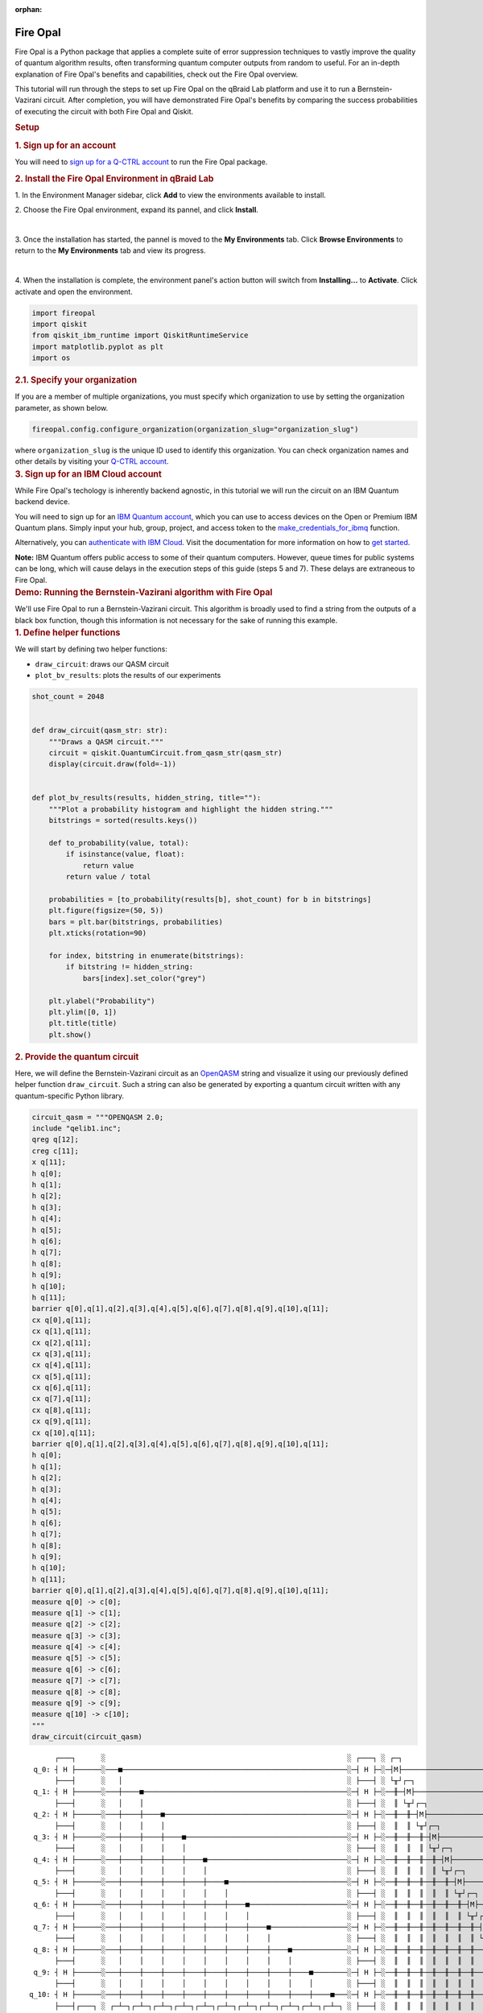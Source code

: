 :orphan:

.. _lab_fire_opal:

Fire Opal
-----------

.. image:: ../_static/environments/env_fire_opal_qbraid.png
    :align: right
    :width: 300px
    :alt: Fire Opal
    :target: javascript:void(0);

Fire Opal is a Python package that applies a complete suite of error
suppression techniques to vastly improve the quality of quantum
algorithm results, often transforming quantum computer outputs from
random to useful. For an in-depth explanation of Fire Opal's benefits
and capabilities, check out the Fire Opal overview.

This tutorial will run through the steps to set up Fire Opal on the qBraid Lab platform and use
it to run a Bernstein-Vazirani circuit. After completion, you will
have demonstrated Fire Opal's benefits by comparing the success
probabilities of executing the circuit with both Fire Opal and
Qiskit.

.. container:: cell markdown
   :name: 5d1fff91

   .. rubric:: Setup
      :name: setup

   .. rubric:: 1. Sign up for an account
      :name: 1-sign-up-for-an-account

   You will need to `sign up for a Q-CTRL
   account <https://q-ctrl.com/fire-opal>`__ to run the Fire Opal
   package.

   .. rubric:: 2. Install the Fire Opal Environment in qBraid Lab
      :name: 2-install-fire-opal

   \1. In the Environment Manager sidebar, click **Add** to view the environments available to install.

   \2. Choose the Fire Opal environment, expand its pannel, and click **Install**.

   .. image:: ../_static/environments/env_install_fire_opal.png
      :width: 90%
      :alt: Install environment
      :target: javascript:void(0);
   
   |

   \3. Once the installation has started, the pannel is moved to the **My Environments** tab.
   Click **Browse Environments** to return to the **My Environments** tab and view its progress.

   .. image:: ../_static/environments/env_installing_fire_opal.png
      :width: 90%
      :alt: Installing environment progress bar
      :target: javascript:void(0);
   
   |

   \4. When the installation is complete, the environment panel's action button will switch from
   **Installing...** to **Activate**. Click activate and open the environment.

.. container:: cell code
   :name: e69b7bc9

   .. code:: python

      import fireopal
      import qiskit
      from qiskit_ibm_runtime import QiskitRuntimeService
      import matplotlib.pyplot as plt
      import os

.. container:: cell markdown
   :name: ac41bad3

   .. rubric:: 2.1. Specify your organization
      :name: 21-specify-your-organization

   If you are a member of multiple organizations, you must specify which
   organization to use by setting the organization parameter, as shown
   below.

.. container:: cell code
   :name: 9edc69de

   .. code:: python

      fireopal.config.configure_organization(organization_slug="organization_slug")

.. container:: cell markdown
   :name: 817694d7

   where ``organization_slug`` is the unique ID used to identify this
   organization. You can check organization names and other details by
   visiting your `Q-CTRL account <https://accounts.q-ctrl.com/>`__.

.. container:: cell markdown
   :name: 2c320b83

   .. rubric:: 3. Sign up for an IBM Cloud account
      :name: 3-sign-up-for-an-ibm-cloud-account

   While Fire Opal's techology is inherently backend agnostic, in this
   tutorial we will run the circuit on an IBM Quantum backend device.

   You will need to sign up for an `IBM Quantum
   account <https://docs.quantum-computing.ibm.com/run/account-management>`__,
   which you can use to access devices on the Open or Premium IBM
   Quantum plans. Simply input your hub, group, project, and access
   token to the `make_credentials_for_ibmq <https://docs.q-ctrl.com/references/fire-opal/fireopal/fireopal.credentials.make_credentials_for_ibmq.html>`__
   function.

   Alternatively, you can `authenticate with IBM
   Cloud <https://docs.q-ctrl.com/references/fire-opal/fireopal/fireopal.credentials.make_credentials_for_ibmq.html>`__.
   Visit the documentation for more information on how to `get
   started <https://cloud.ibm.com/docs/quantum-computing?topic=quantum-computing-get-started>`__.

   **Note:** IBM Quantum offers public access to some of their quantum
   computers. However, queue times for public systems can be long, which
   will cause delays in the execution steps of this guide (steps 5 and
   7). These delays are extraneous to Fire Opal.

.. container:: cell markdown
   :name: 188d827b

   .. rubric:: Demo: Running the Bernstein-Vazirani algorithm with Fire
      Opal
      :name: demo-running-the-bernsteinvazirani-algorithm-with-fire-opal

   We'll use Fire Opal to run a Bernstein-Vazirani circuit. This
   algorithm is broadly used to find a string from the outputs of a
   black box function, though this information is not necessary for the
   sake of running this example.

.. container:: cell markdown
   :name: dc2c48dc

   .. rubric:: 1. Define helper functions
      :name: 1-define-helper-functions

   We will start by defining two helper functions:

   -  ``draw_circuit``: draws our QASM circuit
   -  ``plot_bv_results``: plots the results of our experiments

.. container:: cell code
   :name: 58912482

   .. code:: python

      shot_count = 2048


      def draw_circuit(qasm_str: str):
          """Draws a QASM circuit."""
          circuit = qiskit.QuantumCircuit.from_qasm_str(qasm_str)
          display(circuit.draw(fold=-1))


      def plot_bv_results(results, hidden_string, title=""):
          """Plot a probability histogram and highlight the hidden string."""
          bitstrings = sorted(results.keys())

          def to_probability(value, total):
              if isinstance(value, float):
                  return value
              return value / total

          probabilities = [to_probability(results[b], shot_count) for b in bitstrings]
          plt.figure(figsize=(50, 5))
          bars = plt.bar(bitstrings, probabilities)
          plt.xticks(rotation=90)

          for index, bitstring in enumerate(bitstrings):
              if bitstring != hidden_string:
                  bars[index].set_color("grey")

          plt.ylabel("Probability")
          plt.ylim([0, 1])
          plt.title(title)
          plt.show()

.. container:: cell markdown
   :name: 3f5e35b0

   .. rubric:: 2. Provide the quantum circuit
      :name: 2-provide-the-quantum-circuit

   Here, we will define the Bernstein-Vazirani circuit as an
   `OpenQASM <https://openqasm.com/>`__ string and visualize it using
   our previously defined helper function ``draw_circuit``. Such a
   string can also be generated by exporting a quantum circuit written
   with any quantum-specific Python library.

.. container:: cell code
   :name: a8082360

   .. code:: python

      circuit_qasm = """OPENQASM 2.0;
      include "qelib1.inc";
      qreg q[12];
      creg c[11];
      x q[11];
      h q[0];
      h q[1];
      h q[2];
      h q[3];
      h q[4];
      h q[5];
      h q[6];
      h q[7];
      h q[8];
      h q[9];
      h q[10];
      h q[11];
      barrier q[0],q[1],q[2],q[3],q[4],q[5],q[6],q[7],q[8],q[9],q[10],q[11];
      cx q[0],q[11];
      cx q[1],q[11];
      cx q[2],q[11];
      cx q[3],q[11];
      cx q[4],q[11];
      cx q[5],q[11];
      cx q[6],q[11];
      cx q[7],q[11];
      cx q[8],q[11];
      cx q[9],q[11];
      cx q[10],q[11];
      barrier q[0],q[1],q[2],q[3],q[4],q[5],q[6],q[7],q[8],q[9],q[10],q[11];
      h q[0];
      h q[1];
      h q[2];
      h q[3];
      h q[4];
      h q[5];
      h q[6];
      h q[7];
      h q[8];
      h q[9];
      h q[10];
      h q[11];
      barrier q[0],q[1],q[2],q[3],q[4],q[5],q[6],q[7],q[8],q[9],q[10],q[11];
      measure q[0] -> c[0];
      measure q[1] -> c[1];
      measure q[2] -> c[2];
      measure q[3] -> c[3];
      measure q[4] -> c[4];
      measure q[5] -> c[5];
      measure q[6] -> c[6];
      measure q[7] -> c[7];
      measure q[8] -> c[8];
      measure q[9] -> c[9];
      measure q[10] -> c[10];
      """
      draw_circuit(circuit_qasm)

   .. container:: output display_data

      ::

               ┌───┐      ░                                                         ░ ┌───┐ ░ ┌─┐                              
          q_0: ┤ H ├──────░───■─────────────────────────────────────────────────────░─┤ H ├─░─┤M├──────────────────────────────
               ├───┤      ░   │                                                     ░ ├───┤ ░ └╥┘┌─┐                           
          q_1: ┤ H ├──────░───┼────■────────────────────────────────────────────────░─┤ H ├─░──╫─┤M├───────────────────────────
               ├───┤      ░   │    │                                                ░ ├───┤ ░  ║ └╥┘┌─┐                        
          q_2: ┤ H ├──────░───┼────┼────■───────────────────────────────────────────░─┤ H ├─░──╫──╫─┤M├────────────────────────
               ├───┤      ░   │    │    │                                           ░ ├───┤ ░  ║  ║ └╥┘┌─┐                     
          q_3: ┤ H ├──────░───┼────┼────┼────■──────────────────────────────────────░─┤ H ├─░──╫──╫──╫─┤M├─────────────────────
               ├───┤      ░   │    │    │    │                                      ░ ├───┤ ░  ║  ║  ║ └╥┘┌─┐                  
          q_4: ┤ H ├──────░───┼────┼────┼────┼────■─────────────────────────────────░─┤ H ├─░──╫──╫──╫──╫─┤M├──────────────────
               ├───┤      ░   │    │    │    │    │                                 ░ ├───┤ ░  ║  ║  ║  ║ └╥┘┌─┐               
          q_5: ┤ H ├──────░───┼────┼────┼────┼────┼────■────────────────────────────░─┤ H ├─░──╫──╫──╫──╫──╫─┤M├───────────────
               ├───┤      ░   │    │    │    │    │    │                            ░ ├───┤ ░  ║  ║  ║  ║  ║ └╥┘┌─┐            
          q_6: ┤ H ├──────░───┼────┼────┼────┼────┼────┼────■───────────────────────░─┤ H ├─░──╫──╫──╫──╫──╫──╫─┤M├────────────
               ├───┤      ░   │    │    │    │    │    │    │                       ░ ├───┤ ░  ║  ║  ║  ║  ║  ║ └╥┘┌─┐         
          q_7: ┤ H ├──────░───┼────┼────┼────┼────┼────┼────┼────■──────────────────░─┤ H ├─░──╫──╫──╫──╫──╫──╫──╫─┤M├─────────
               ├───┤      ░   │    │    │    │    │    │    │    │                  ░ ├───┤ ░  ║  ║  ║  ║  ║  ║  ║ └╥┘┌─┐      
          q_8: ┤ H ├──────░───┼────┼────┼────┼────┼────┼────┼────┼────■─────────────░─┤ H ├─░──╫──╫──╫──╫──╫──╫──╫──╫─┤M├──────
               ├───┤      ░   │    │    │    │    │    │    │    │    │             ░ ├───┤ ░  ║  ║  ║  ║  ║  ║  ║  ║ └╥┘┌─┐   
          q_9: ┤ H ├──────░───┼────┼────┼────┼────┼────┼────┼────┼────┼────■────────░─┤ H ├─░──╫──╫──╫──╫──╫──╫──╫──╫──╫─┤M├───
               ├───┤      ░   │    │    │    │    │    │    │    │    │    │        ░ ├───┤ ░  ║  ║  ║  ║  ║  ║  ║  ║  ║ └╥┘┌─┐
         q_10: ┤ H ├──────░───┼────┼────┼────┼────┼────┼────┼────┼────┼────┼────■───░─┤ H ├─░──╫──╫──╫──╫──╫──╫──╫──╫──╫──╫─┤M├
               ├───┤┌───┐ ░ ┌─┴─┐┌─┴─┐┌─┴─┐┌─┴─┐┌─┴─┐┌─┴─┐┌─┴─┐┌─┴─┐┌─┴─┐┌─┴─┐┌─┴─┐ ░ ├───┤ ░  ║  ║  ║  ║  ║  ║  ║  ║  ║  ║ └╥┘
         q_11: ┤ X ├┤ H ├─░─┤ X ├┤ X ├┤ X ├┤ X ├┤ X ├┤ X ├┤ X ├┤ X ├┤ X ├┤ X ├┤ X ├─░─┤ H ├─░──╫──╫──╫──╫──╫──╫──╫──╫──╫──╫──╫─
               └───┘└───┘ ░ └───┘└───┘└───┘└───┘└───┘└───┘└───┘└───┘└───┘└───┘└───┘ ░ └───┘ ░  ║  ║  ║  ║  ║  ║  ║  ║  ║  ║  ║ 
         c: 11/════════════════════════════════════════════════════════════════════════════════╩══╩══╩══╩══╩══╩══╩══╩══╩══╩══╩═
                                                                                               0  1  2  3  4  5  6  7  8  9  10

.. container:: cell markdown
   :name: 7a0767ed

   .. rubric:: 3. Provide your device information and credentials
      :name: 3-provide-your-device-information-and-credentials

   Next, we'll provide device information for the real hardware backend.
   Fire Opal will execute the circuit on the backend on your behalf, and
   it is designed to work seamlessly across multiple backend providers.
   For this example, we will use an IBM Quantum hardware device.

   Note that the code below requires your IBM Quantum API token. Visit
   `IBM Quantum <https://quantum.ibm.com/>`__ to sign up for an account
   and `obtain your access
   credentials <https://docs.quantum-computing.ibm.com/run/account-management>`__.

.. container:: cell code
   :name: ef17a083

   .. code:: python

      # These are the properties for the publicly available provider for IBM backends.
      # If you have access to a private provider and wish to use it, replace these values.
      hub = "ibm-q"
      group = "open"
      project = "main"
      token = "YOUR_IBM_TOKEN"
      credentials = fireopal.credentials.make_credentials_for_ibmq(
          token=token, hub=hub, group=group, project=project
      )

      QiskitRuntimeService.save_account(
          token, instance=hub + "/" + group + "/" + project, overwrite=True
      )
      service = QiskitRuntimeService()

.. container:: cell markdown
   :name: a221f3a2

   Next we will use the function ``show_supported_devices`` to list the
   devices that are both supported by Fire Opal and accessible to you
   when using the ``credentials`` above.

.. container:: cell code
   :name: 7f998348

   .. code:: python

      supported_devices = fireopal.show_supported_devices(credentials=credentials)[
          "supported_devices"
      ]
      for name in supported_devices:
          print(name)

.. container:: cell markdown
   :name: f6b4036c

   From the resulting list, you can choose a backend device and replace
   ``"desired_backend"``. The list will only include devices accessible
   to you.

.. container:: cell code
   :name: 866877b2

   .. code:: python

      # Enter your desired IBM backend here or select one with a small queue
      backend_name = "desired_backend"
      print(f"Will run on backend: {backend_name}")

.. container:: cell markdown
   :name: 29527972

   .. rubric:: 4. Validate the circuit and backend
      :name: 4-validate-the-circuit-and-backend

   Now that we have defined our credentials and are able to select a
   device we wish to use, we can validate that Fire Opal can compile our
   circuit, and that it's compatible with the indicated backend.

.. container:: cell code
   :name: 9c476b4e

   .. code:: python

      validate_results = fireopal.validate(
          circuits=[circuit_qasm], credentials=credentials, backend_name=backend_name
      )

      if validate_results["results"] == []:
          print("No errors found.")
      else:
          print("The following errors were found:")
          for error in validate_results["results"]:
              print(error)

.. container:: cell markdown
   :name: 65c1edca

   In this previous example, the output should be an empty list since
   there are no errors in the circuit, i.e.
   ``validate_results["results"] == []``. Note that the length of the
   ``validate_results`` list is the total number of errors present
   across all circuits in a batch. Since our circuit is error free, we
   can execute our circuit on real hardware.

.. container:: cell markdown
   :name: 8dd93ffc

   .. rubric:: 5. Execute the circuit using Fire Opal
      :name: 5-execute-the-circuit-using-fire-opal

   In the absence of hardware noise, only a single experiment would be
   required to obtain the correct hidden string: ``111 111 111 11``.
   However in real quantum hardware, noise disturbs the state of the
   system and degrades performance, decreasing the probability of
   obtaining the correct answer for any single experiment. Fire Opal
   automates the adjustments made by experts when running circuits on a
   real device.

.. container:: cell markdown
   :name: 244ac624

   **Note: Once jobs are submitted, there may be a delay in returning
   results due to the hardware provider's queue. You can** `view and
   retrieve results
   later <https://docs.q-ctrl.com/fire-opal/user-guides/how-to-view-previous-jobs-and-retrieve-results>`__\ **\ .
   Be sure to let your jobs finish executing, and do not cancel the
   process. Even in the case of kernel disconnection, the job will still
   complete, and results can later be retrieved.**

.. container:: cell code
   :name: 5c8cd4e6

   .. code:: python

      print(
          "Submitted the circuit to IBM. Note: there may be a delay in getting results due to IBM "
          "device queues. Check the status through instructions at "
          "https://cloud.ibm.com/docs/quantum-computing?topic=quantum-computing-results."
      )
      real_hardware_results = fireopal.execute(
          circuits=[circuit_qasm],
          shot_count=shot_count,
          credentials=credentials,
          backend_name=backend_name,
      )

      bitstring_results = real_hardware_results["results"]

.. container:: cell markdown
   :name: 20d569f8

   .. rubric:: 6. Analyze results
      :name: 6-analyze-results

   Now you can look at the outputs from the quantum circuit executions.
   The success probability is simply the number of times the hidden
   string was obtained out of the total number of circuit shots. For
   reference, running this circuit on a real device without Fire Opal
   typically has a success probability of 2-3%. As you can see, Fire
   Opal greatly improved the success probability.

.. container:: cell code
   :name: e1b9325d

   .. code:: python

      print(f"Success probability: {100 * bitstring_results[0]['11111111111']:.2f}%")
      plot_bv_results(
          bitstring_results[0], hidden_string="11111111111", title=f"Fire Opal ($n=11$)"
      )

   .. container:: output stream stdout

      ::

         Success probability: 55.19%

   .. container:: output display_data

      .. image:: ../_static/environments/env_fire_opal_0.png

.. container:: cell markdown
   :name: ac91cdf2

   .. rubric:: 7. Compare Fire Opal Results with Qiskit
      :name: 7-compare-fire-opal-results-with-qiskit

   To get a true comparison, let's run the same circuit without Fire
   Opal. We'll run the circuit using Qiskit on the same IBM backend as
   used previously to get a one-to-one comparison.

.. container:: cell code
   :name: 6e510737

   .. code:: python

      from qiskit_ibm_runtime import Sampler, Options

      backend = service.backend(backend_name)
      options = Options()
      options.execution.shots = shot_count
      sampler = Sampler(backend=backend, options=options)

      circuit_qiskit = qiskit.QuantumCircuit.from_qasm_str(circuit_qasm)
      ibm_result = sampler.run(circuit_qiskit).result()
      ibm_probabilities = (
          ibm_result.quasi_dists[0]
          .nearest_probability_distribution()
          .binary_probabilities(num_bits=11)
      )

      print(f"Success probability: {100 * ibm_probabilities['11111111111']:.2f}%")
      plot_bv_results(
          ibm_probabilities, hidden_string="11111111111", title=f"{backend_name} ($n=11$)"
      )

   .. container:: output stream stdout

      ::

         Success probability: 2.78%

   .. container:: output display_data

      .. image:: ../_static/environments/env_fire_opal_1.png

.. container:: cell markdown
   :name: 707ca35c

   The above results demonstrate that noise has severely impacted the
   probability of obtaining the correct hidden string as the output. In
   this case, the string returned with the greatest frequency by the
   quantum computer was not the expected ``111 111 111 11`` state. We
   should also take note of the amount of incorrect states that now
   contain non-zero return probabilities. Not only do default
   configurations fail to find the correct answer, they also increase
   the probabilities of the incorrect answers.

   In fact, the performance degradation is so severe that in order to be
   reasonably sure of the hidden string, using the original classical
   algorithm would be more efficient.

.. container:: cell markdown
   :name: 654c053b

   You can tell that Fire Opal found the correct answer because the mode
   of the output distribution, or the most frequent outcome, matches the
   desired output: bitstring ``111 111 111 11``. Fire Opal significantly
   improves the probability of a successful outcome, often by a factor
   of ten or more.

.. container:: cell code
   :name: 41681551

   .. code:: python

      fire_opal_success = bitstring_results[0]["11111111111"]
      ibm_success = ibm_probabilities["11111111111"]
      factor = int(fire_opal_success / ibm_success)
      print(f"Fire Opal improved success probability by a factor of {factor}!")

   .. container:: output stream stdout

      ::

         Fire Opal improved success probability by a factor of 19!

.. container:: cell markdown
   :name: b1204cda

   Congratulations! You've run your first algorithm with Fire Opal and
   demonstrated its ability in transforming a device which finds the
   incorrect answer by default, to a device that finds the correct
   answer.

.. container:: cell markdown
   :name: 77690d3e

   The package versions below were used to produce this notebook.

.. container:: cell code
   :name: 99655780

   .. code:: python

      from fireopal import print_package_versions

      print_package_versions()

   .. container:: output stream stdout

      ::

         | Package               | Version |
         | --------------------- | ------- |
         | Python                | 3.11.5  |
         | networkx              | 2.8.8   |
         | numpy                 | 1.26.1  |
         | sympy                 | 1.12    |
         | fire-opal             | 6.6.0   |
         | qctrl-workflow-client | 2.2.0   |

